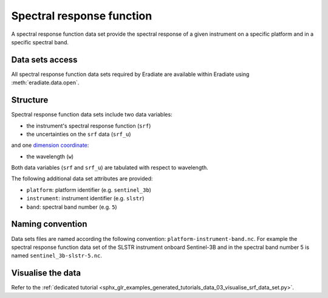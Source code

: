.. _sec-user_guide-data-srf:

Spectral response function
==========================

A spectral response function data set provide the spectral response of a
given instrument on a specific platform and in a specific spectral band.

Data sets access
----------------

All spectral response function data sets required by Eradiate are available
within Eradiate using :meth:`eradiate.data.open`.

Structure
---------

Spectral response function data sets include two data variables:

* the instrument's spectral response function (``srf``)
* the uncertainties on the ``srf`` data (``srf_u``)

and one
`dimension coordinate <http://xarray.pydata.org/en/stable/data-structures.html#coordinates>`_:

* the wavelength (``w``)

Both data variables (``srf`` and ``srf_u``) are tabulated with respect to
wavelength.

The following additional data set attributes are provided:

* ``platform``: platform identifier (e.g. ``sentinel_3b``)
* ``instrument``: instrument identifier (e.g. ``slstr``)
* ``band``: spectral band number (e.g. ``5``)

.. _sec-user_guide-data-srf-naming_convention:

Naming convention
-----------------

Data sets files are named according the following convention:
``platform-instrument-band.nc``.
For example the spectral response function data set of the SLSTR instrument
onboard Sentinel-3B and in the spectral band number 5 is named
``sentinel_3b-slstr-5.nc``.

Visualise the data
------------------

Refer to the
:ref:`dedicated tutorial <sphx_glr_examples_generated_tutorials_data_03_visualise_srf_data_set.py>`.
